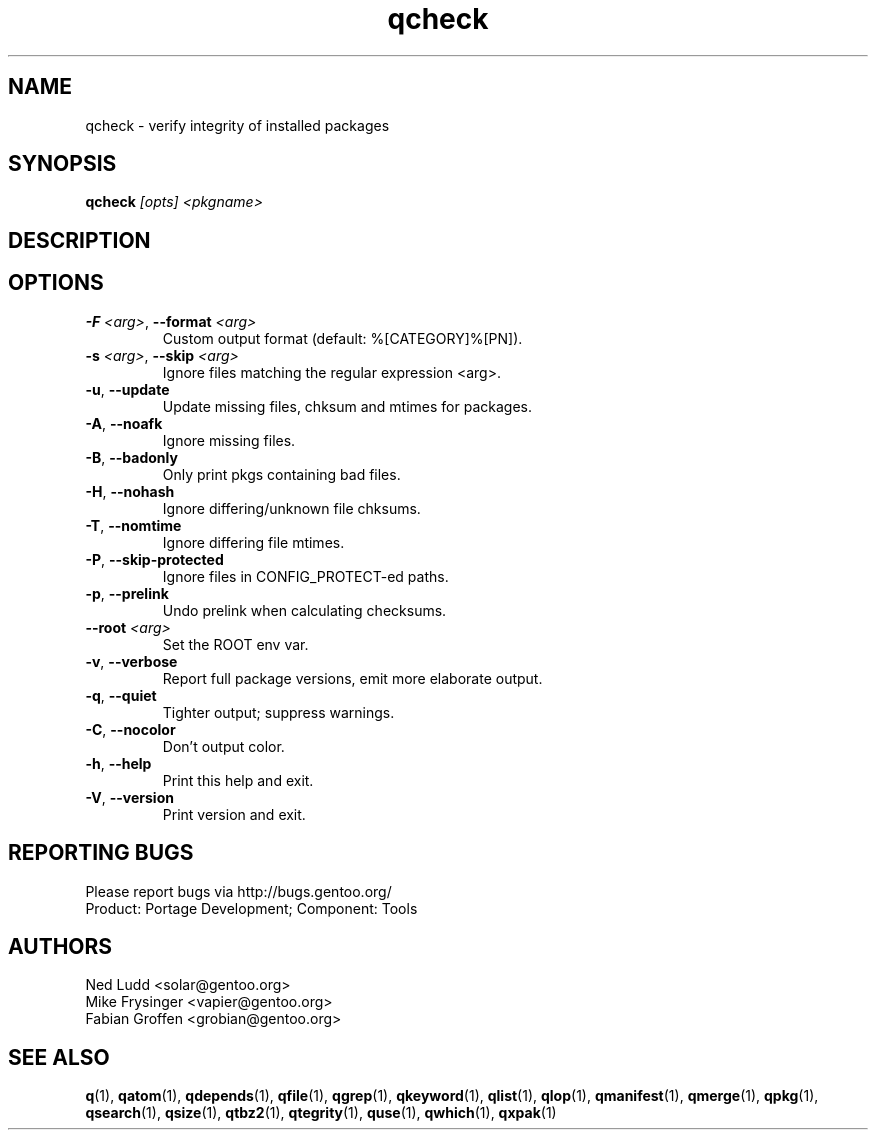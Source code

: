 .\" generated by mkman.py, please do NOT edit!
.TH qcheck "1" "Feb 2021" "Gentoo Foundation" "qcheck"
.SH NAME
qcheck \- verify integrity of installed packages
.SH SYNOPSIS
.B qcheck
\fI[opts] <pkgname>\fR
.SH DESCRIPTION

.SH OPTIONS
.TP
\fB\-F\fR \fI<arg>\fR, \fB\-\-format\fR \fI<arg>\fR
Custom output format (default: %[CATEGORY]%[PN]).
.TP
\fB\-s\fR \fI<arg>\fR, \fB\-\-skip\fR \fI<arg>\fR
Ignore files matching the regular expression <arg>.
.TP
\fB\-u\fR, \fB\-\-update\fR
Update missing files, chksum and mtimes for packages.
.TP
\fB\-A\fR, \fB\-\-noafk\fR
Ignore missing files.
.TP
\fB\-B\fR, \fB\-\-badonly\fR
Only print pkgs containing bad files.
.TP
\fB\-H\fR, \fB\-\-nohash\fR
Ignore differing/unknown file chksums.
.TP
\fB\-T\fR, \fB\-\-nomtime\fR
Ignore differing file mtimes.
.TP
\fB\-P\fR, \fB\-\-skip\-protected\fR
Ignore files in CONFIG_PROTECT-ed paths.
.TP
\fB\-p\fR, \fB\-\-prelink\fR
Undo prelink when calculating checksums.
.TP
\fB\-\-root\fR \fI<arg>\fR
Set the ROOT env var.
.TP
\fB\-v\fR, \fB\-\-verbose\fR
Report full package versions, emit more elaborate output.
.TP
\fB\-q\fR, \fB\-\-quiet\fR
Tighter output; suppress warnings.
.TP
\fB\-C\fR, \fB\-\-nocolor\fR
Don't output color.
.TP
\fB\-h\fR, \fB\-\-help\fR
Print this help and exit.
.TP
\fB\-V\fR, \fB\-\-version\fR
Print version and exit.

.SH "REPORTING BUGS"
Please report bugs via http://bugs.gentoo.org/
.br
Product: Portage Development; Component: Tools
.SH AUTHORS
.nf
Ned Ludd <solar@gentoo.org>
Mike Frysinger <vapier@gentoo.org>
Fabian Groffen <grobian@gentoo.org>
.fi
.SH "SEE ALSO"
.BR q (1),
.BR qatom (1),
.BR qdepends (1),
.BR qfile (1),
.BR qgrep (1),
.BR qkeyword (1),
.BR qlist (1),
.BR qlop (1),
.BR qmanifest (1),
.BR qmerge (1),
.BR qpkg (1),
.BR qsearch (1),
.BR qsize (1),
.BR qtbz2 (1),
.BR qtegrity (1),
.BR quse (1),
.BR qwhich (1),
.BR qxpak (1)
